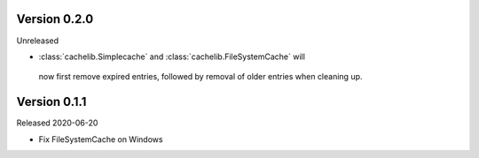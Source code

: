 Version 0.2.0
------------

Unreleased

-   :class:`cachelib.Simplecache` and :class:`cachelib.FileSystemCache` will
  now first remove expired entries, followed by removal of older entries when
  cleaning up.


Version 0.1.1
------------

Released 2020-06-20

-   Fix FileSystemCache on Windows
